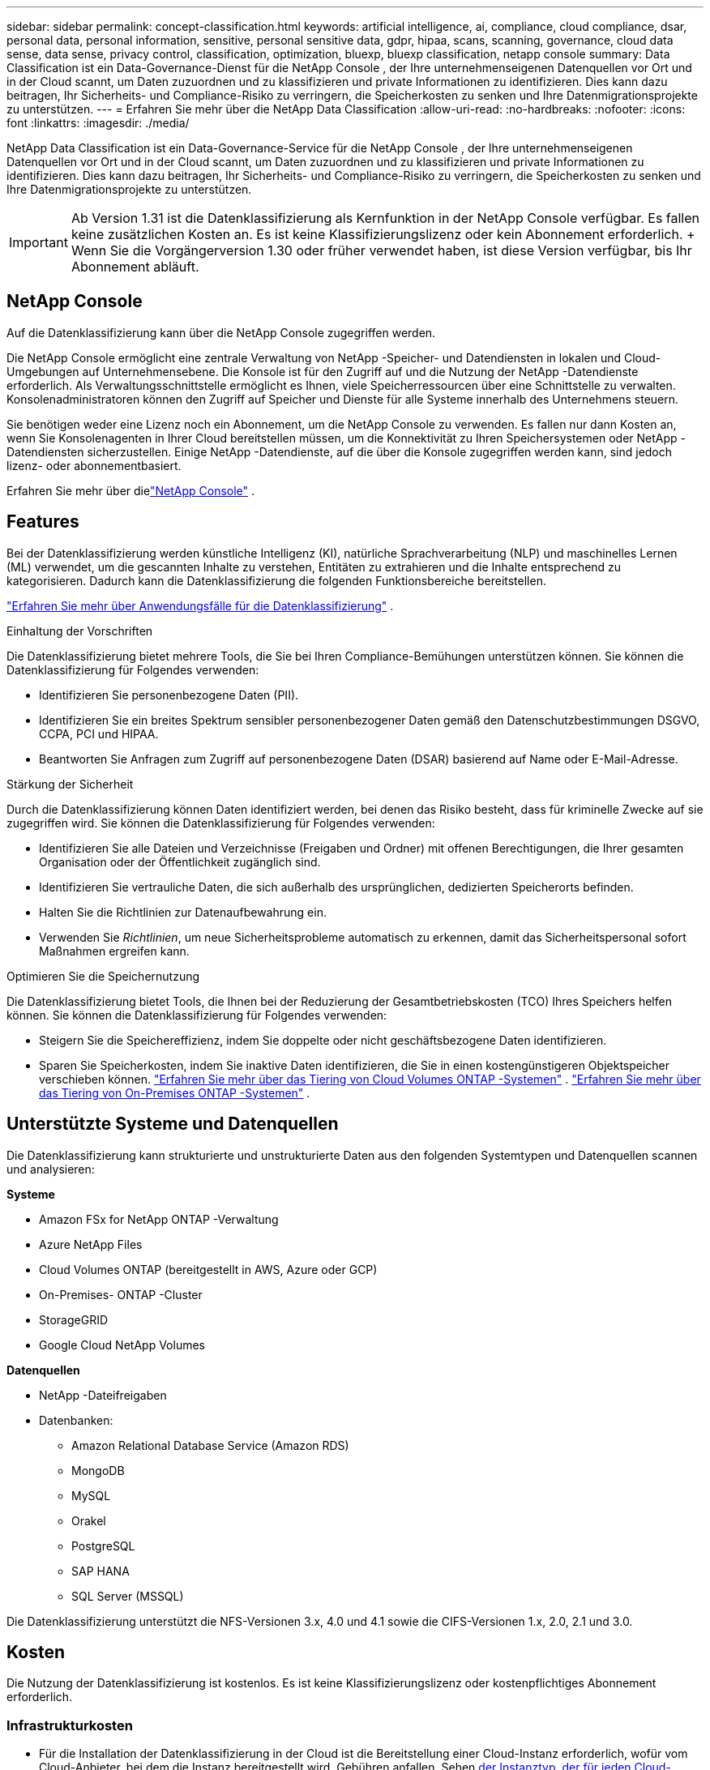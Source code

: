 ---
sidebar: sidebar 
permalink: concept-classification.html 
keywords: artificial intelligence, ai, compliance, cloud compliance, dsar, personal data, personal information, sensitive, personal sensitive data, gdpr, hipaa, scans, scanning,  governance, cloud data sense, data sense, privacy control, classification, optimization, bluexp, bluexp classification, netapp console 
summary: Data Classification ist ein Data-Governance-Dienst für die NetApp Console , der Ihre unternehmenseigenen Datenquellen vor Ort und in der Cloud scannt, um Daten zuzuordnen und zu klassifizieren und private Informationen zu identifizieren. Dies kann dazu beitragen, Ihr Sicherheits- und Compliance-Risiko zu verringern, die Speicherkosten zu senken und Ihre Datenmigrationsprojekte zu unterstützen. 
---
= Erfahren Sie mehr über die NetApp Data Classification
:allow-uri-read: 
:no-hardbreaks: 
:nofooter: 
:icons: font
:linkattrs: 
:imagesdir: ./media/


[role="lead"]
NetApp Data Classification ist ein Data-Governance-Service für die NetApp Console , der Ihre unternehmenseigenen Datenquellen vor Ort und in der Cloud scannt, um Daten zuzuordnen und zu klassifizieren und private Informationen zu identifizieren. Dies kann dazu beitragen, Ihr Sicherheits- und Compliance-Risiko zu verringern, die Speicherkosten zu senken und Ihre Datenmigrationsprojekte zu unterstützen.


IMPORTANT: Ab Version 1.31 ist die Datenklassifizierung als Kernfunktion in der NetApp Console verfügbar.  Es fallen keine zusätzlichen Kosten an.  Es ist keine Klassifizierungslizenz oder kein Abonnement erforderlich.  + Wenn Sie die Vorgängerversion 1.30 oder früher verwendet haben, ist diese Version verfügbar, bis Ihr Abonnement abläuft.



== NetApp Console

Auf die Datenklassifizierung kann über die NetApp Console zugegriffen werden.

Die NetApp Console ermöglicht eine zentrale Verwaltung von NetApp -Speicher- und Datendiensten in lokalen und Cloud-Umgebungen auf Unternehmensebene. Die Konsole ist für den Zugriff auf und die Nutzung der NetApp -Datendienste erforderlich. Als Verwaltungsschnittstelle ermöglicht es Ihnen, viele Speicherressourcen über eine Schnittstelle zu verwalten. Konsolenadministratoren können den Zugriff auf Speicher und Dienste für alle Systeme innerhalb des Unternehmens steuern.

Sie benötigen weder eine Lizenz noch ein Abonnement, um die NetApp Console zu verwenden. Es fallen nur dann Kosten an, wenn Sie Konsolenagenten in Ihrer Cloud bereitstellen müssen, um die Konnektivität zu Ihren Speichersystemen oder NetApp -Datendiensten sicherzustellen. Einige NetApp -Datendienste, auf die über die Konsole zugegriffen werden kann, sind jedoch lizenz- oder abonnementbasiert.

Erfahren Sie mehr über dielink:https://docs.netapp.com/us-en/console-setup-admin/concept-overview.html["NetApp Console"^] .



== Features

Bei der Datenklassifizierung werden künstliche Intelligenz (KI), natürliche Sprachverarbeitung (NLP) und maschinelles Lernen (ML) verwendet, um die gescannten Inhalte zu verstehen, Entitäten zu extrahieren und die Inhalte entsprechend zu kategorisieren.  Dadurch kann die Datenklassifizierung die folgenden Funktionsbereiche bereitstellen.

link:https://www.netapp.com/data-services/classification/["Erfahren Sie mehr über Anwendungsfälle für die Datenklassifizierung"^] .

.Einhaltung der Vorschriften
Die Datenklassifizierung bietet mehrere Tools, die Sie bei Ihren Compliance-Bemühungen unterstützen können.  Sie können die Datenklassifizierung für Folgendes verwenden:

* Identifizieren Sie personenbezogene Daten (PII).
* Identifizieren Sie ein breites Spektrum sensibler personenbezogener Daten gemäß den Datenschutzbestimmungen DSGVO, CCPA, PCI und HIPAA.
* Beantworten Sie Anfragen zum Zugriff auf personenbezogene Daten (DSAR) basierend auf Name oder E-Mail-Adresse.


.Stärkung der Sicherheit
Durch die Datenklassifizierung können Daten identifiziert werden, bei denen das Risiko besteht, dass für kriminelle Zwecke auf sie zugegriffen wird.  Sie können die Datenklassifizierung für Folgendes verwenden:

* Identifizieren Sie alle Dateien und Verzeichnisse (Freigaben und Ordner) mit offenen Berechtigungen, die Ihrer gesamten Organisation oder der Öffentlichkeit zugänglich sind.
* Identifizieren Sie vertrauliche Daten, die sich außerhalb des ursprünglichen, dedizierten Speicherorts befinden.
* Halten Sie die Richtlinien zur Datenaufbewahrung ein.
* Verwenden Sie __Richtlinien__, um neue Sicherheitsprobleme automatisch zu erkennen, damit das Sicherheitspersonal sofort Maßnahmen ergreifen kann.


.Optimieren Sie die Speichernutzung
Die Datenklassifizierung bietet Tools, die Ihnen bei der Reduzierung der Gesamtbetriebskosten (TCO) Ihres Speichers helfen können.  Sie können die Datenklassifizierung für Folgendes verwenden:

* Steigern Sie die Speichereffizienz, indem Sie doppelte oder nicht geschäftsbezogene Daten identifizieren.
* Sparen Sie Speicherkosten, indem Sie inaktive Daten identifizieren, die Sie in einen kostengünstigeren Objektspeicher verschieben können. https://docs.netapp.com/us-en/bluexp-cloud-volumes-ontap/concept-data-tiering.html["Erfahren Sie mehr über das Tiering von Cloud Volumes ONTAP -Systemen"^] . https://docs.netapp.com/us-en/data-services-cloud-tiering/concept-cloud-tiering.html["Erfahren Sie mehr über das Tiering von On-Premises ONTAP -Systemen"^] .




== Unterstützte Systeme und Datenquellen

Die Datenklassifizierung kann strukturierte und unstrukturierte Daten aus den folgenden Systemtypen und Datenquellen scannen und analysieren:

*Systeme*

* Amazon FSx for NetApp ONTAP -Verwaltung
* Azure NetApp Files
* Cloud Volumes ONTAP (bereitgestellt in AWS, Azure oder GCP)
* On-Premises- ONTAP -Cluster
* StorageGRID
* Google Cloud NetApp Volumes


*Datenquellen*

* NetApp -Dateifreigaben
* Datenbanken:
+
** Amazon Relational Database Service (Amazon RDS)
** MongoDB
** MySQL
** Orakel
** PostgreSQL
** SAP HANA
** SQL Server (MSSQL)




Die Datenklassifizierung unterstützt die NFS-Versionen 3.x, 4.0 und 4.1 sowie die CIFS-Versionen 1.x, 2.0, 2.1 und 3.0.



== Kosten

Die Nutzung der Datenklassifizierung ist kostenlos.  Es ist keine Klassifizierungslizenz oder kostenpflichtiges Abonnement erforderlich.



=== Infrastrukturkosten

* Für die Installation der Datenklassifizierung in der Cloud ist die Bereitstellung einer Cloud-Instanz erforderlich, wofür vom Cloud-Anbieter, bei dem die Instanz bereitgestellt wird, Gebühren anfallen. Sehen <<Die Datenklassifizierungsinstanz,der Instanztyp, der für jeden Cloud-Anbieter bereitgestellt wird>> .  Wenn Sie Data Classification auf einem lokalen System installieren, fallen keine Kosten an.
* Für die Datenklassifizierung müssen Sie einen Konsolenagenten bereitgestellt haben.  In vielen Fällen verfügen Sie aufgrund anderer Speicher und Dienste, die Sie in der Konsole verwenden, bereits über einen Konsolenagenten.  Für die Konsolen-Agentinstanz fallen Gebühren seitens des Cloud-Anbieters an, bei dem sie bereitgestellt wird. Siehe die https://docs.netapp.com/us-en/console-setup-admin/task-install-connector-on-prem.html["Typ der Instanz, die für jeden Cloud-Anbieter bereitgestellt wird"^] .  Wenn Sie den Konsolenagenten auf einem lokalen System installieren, fallen keine Kosten an.




=== Kosten für die Datenübertragung

Die Kosten für die Datenübertragung hängen von Ihrer Konfiguration ab.  Wenn sich die Datenklassifizierungsinstanz und die Datenquelle in derselben Verfügbarkeitszone und Region befinden, fallen keine Datenübertragungskosten an.  Wenn sich die Datenquelle, beispielsweise ein Cloud Volumes ONTAP -System, jedoch in einer anderen Availability Zone oder Region befindet, werden Ihnen von Ihrem Cloud-Anbieter die Kosten für die Datenübertragung in Rechnung gestellt.  Weitere Einzelheiten finden Sie unter diesen Links:

* https://aws.amazon.com/ec2/pricing/on-demand/["AWS: Preise für Amazon Elastic Compute Cloud (Amazon EC2)"^]
* https://azure.microsoft.com/en-us/pricing/details/bandwidth/["Microsoft Azure: Details zu den Bandbreitenpreisen"^]
* https://cloud.google.com/storage-transfer/pricing["Google Cloud: Preise für Storage Transfer Service"^]




== Die Datenklassifizierungsinstanz

Wenn Sie die Datenklassifizierung in der Cloud bereitstellen, stellt die Konsole die Instanz im selben Subnetz wie der Konsolenagent bereit. https://docs.netapp.com/us-en/console-setup-admin/concept-connectors.html["Erfahren Sie mehr über den Konsolenagenten."^]

image:diagram_cloud_compliance_instance.png["Ein Diagramm, das eine Konsoleninstanz und eine Datenklassifizierungsinstanz zeigt, die bei Ihrem Cloud-Anbieter ausgeführt werden."]

Beachten Sie Folgendes zur Standardinstanz:

* In AWS läuft die Datenklassifizierung auf einem https://aws.amazon.com/ec2/instance-types/m6i/["m6i.4xlarge-Instanz"^] mit einer 500 GiB GP2-Festplatte.  Das Betriebssystem-Image ist Amazon Linux 2.  Bei der Bereitstellung in AWS können Sie eine kleinere Instanzgröße wählen, wenn Sie eine kleine Datenmenge scannen.
* In Azure läuft die Datenklassifizierung auf einemlink:https://docs.microsoft.com/en-us/azure/virtual-machines/dv3-dsv3-series#dsv3-series["Standard_D16s_v3 VM"^] mit einer 500-GiB-Festplatte.  Das Betriebssystem-Image ist Ubuntu 22.04.
* In GCP läuft die Datenklassifizierung auf einemlink:https://cloud.google.com/compute/docs/general-purpose-machines#n2_machines["n2-standard-16 VM"^] mit einer persistenten 500-GiB-Standardfestplatte.  Das Betriebssystem-Image ist Ubuntu 22.04.
* In Regionen, in denen die Standardinstanz nicht verfügbar ist, wird die Datenklassifizierung auf einer alternativen Instanz ausgeführt. link:reference-instance-types.html["Alternative Instance-Typen anzeigen"] .
* Die Instanz trägt den Namen _CloudCompliance_ und ist mit einem generierten Hash (UUID) verknüpft.  Beispiel: _CloudCompliance-16bb6564-38ad-4080-9a92-36f5fd2f71c7_
* Pro Konsolenagent wird nur eine Datenklassifizierungsinstanz bereitgestellt.


Sie können die Datenklassifizierung auch auf einem Linux-Host in Ihren Räumlichkeiten oder auf einem Host bei Ihrem bevorzugten Cloud-Anbieter bereitstellen.  Die Software funktioniert unabhängig von der gewählten Installationsmethode auf genau dieselbe Weise.  Upgrades der Datenklassifizierungssoftware werden automatisiert, solange die Instanz über einen Internetzugang verfügt.


TIP: Die Instanz sollte ständig ausgeführt werden, da die Datenklassifizierung die Daten kontinuierlich scannt.

*Auf verschiedenen Instanztypen bereitstellen*

Überprüfen Sie die folgenden Spezifikationen für Instanztypen:

[cols="18,31,51"]
|===
| Systemgröße | Technische Daten | Einschränkungen 


| Extragroß | 32 CPUs, 128 GB RAM, 1 TiB SSD | Kann bis zu 500 Millionen Dateien scannen. 


| Groß (Standard) | 16 CPUs, 64 GB RAM, 500 GiB SSD | Kann bis zu 250 Millionen Dateien scannen. 
|===
Wenn Sie bei der Bereitstellung der Datenklassifizierung in Azure oder GCP Unterstützung benötigen und einen kleineren Instanztyp verwenden möchten, senden Sie eine E-Mail an ng-contact-data-sense@netapp.com.



== Funktionsweise des Datenklassifizierungsscans

Im Großen und Ganzen funktioniert das Scannen der Datenklassifizierung folgendermaßen:

. Sie stellen eine Instanz der Datenklassifizierung in der Konsole bereit.
. Sie aktivieren die Zuordnung auf hoher Ebene (sogenannte _Mapping only_-Scans) oder die Tiefenscans (sogenannte _Map & Classify_-Scans) für eine oder mehrere Datenquellen.
. Bei der Datenklassifizierung werden Daten mithilfe eines KI-Lernprozesses gescannt.
. Sie verwenden die bereitgestellten Dashboards und Berichtstools, um Ihre Compliance- und Governance-Bemühungen zu unterstützen.


Nachdem Sie die Datenklassifizierung aktiviert und die zu scannenden Repositories ausgewählt haben (das sind die Volumes, Datenbankschemata oder andere Benutzerdaten), beginnt das Programm sofort mit dem Scannen der Daten, um persönliche und vertrauliche Daten zu identifizieren.  In den meisten Fällen sollten Sie sich auf das Scannen von Live-Produktionsdaten konzentrieren, anstatt auf Backups, Spiegel oder DR-Sites.  Anschließend ordnet die Datenklassifizierung Ihre Organisationsdaten zu, kategorisiert jede Datei und identifiziert und extrahiert Entitäten und vordefinierte Muster in den Daten.  Das Ergebnis des Scans ist ein Index mit persönlichen Informationen, sensiblen persönlichen Informationen, Datenkategorien und Dateitypen.

Data Classification stellt wie jeder andere Client eine Verbindung zu den Daten her, indem es NFS- und CIFS-Volumes einbindet.  Auf NFS-Volumes wird automatisch schreibgeschützt zugegriffen, während Sie zum Scannen von CIFS-Volumes Active Directory-Anmeldeinformationen angeben müssen.

image:diagram_cloud_compliance_scan.png["Ein Diagramm, das eine Konsoleninstanz und eine Datenklassifizierungsinstanz zeigt, die bei Ihrem Cloud-Anbieter ausgeführt werden.  Die Datenklassifizierungsinstanz stellt eine Verbindung zu NFS- und CIFS-Volumes und -Datenbanken her, um sie zu scannen."]

Nach dem ersten Scan scannt die Datenklassifizierung Ihre Daten kontinuierlich im Round-Robin-Verfahren, um inkrementelle Änderungen zu erkennen.  Aus diesem Grund ist es wichtig, die Instanz am Laufen zu halten.

Sie können Scans auf Volume- oder Datenbankschemaebene aktivieren und deaktivieren.


NOTE: Die Datenklassifizierung setzt keine Begrenzung für die Menge der Daten, die gescannt werden kann.  Jeder Konsolenagent unterstützt das Scannen und Anzeigen von 500 TiB Daten. Um mehr als 500 TiB Daten zu scannen,link:https://docs.netapp.com/us-en/console-setup-admin/concept-connectors.html#connector-installation["einen anderen Konsolenagenten installieren"^] Dannlink:https://docs.netapp.com/us-en/data-services-data-classification/task-deploy-overview.html["eine weitere Data Classification-Instanz bereitstellen"] .  + Die Konsolen-Benutzeroberfläche zeigt Daten von einem einzelnen Connector an.  Tipps zum Anzeigen von Daten von mehreren Konsolenagenten finden Sie unterlink:https://docs.netapp.com/us-en/console-setup-admin/task-manage-multiple-connectors.html#switch-between-connectors["Arbeiten mit mehreren Konsolenagenten"^] .



== Was ist der Unterschied zwischen Mapping- und Klassifizierungsscans?

Sie können in der Datenklassifizierung zwei Arten von Scans durchführen:

* **Nur-Mapping-Scans** bieten nur einen allgemeinen Überblick über Ihre Daten und werden für ausgewählte Datenquellen durchgeführt.  Reine Mapping-Scans benötigen weniger Zeit als Mapping- und Klassifizierungs-Scans, da sie nicht auf Dateien zugreifen, um die darin enthaltenen Daten anzuzeigen.  Möglicherweise möchten Sie dies zunächst tun, um Forschungsbereiche zu identifizieren und dann einen Map & Classify-Scan für diese Bereiche durchführen.
* **Map & Classify-Scans** ermöglichen ein gründliches Scannen Ihrer Daten.


Einzelheiten zu den Unterschieden zwischen Mapping- und Klassifizierungsscans finden Sie unterlink:task-scanning-overview.html["Was ist der Unterschied zwischen Mapping- und Klassifizierungsscans?"] .



== Informationen, die durch die Datenklassifizierung kategorisiert werden

Die Datenklassifizierung sammelt, indiziert und ordnet die folgenden Daten Kategorien zu:

* *Standardmetadaten* zu Dateien: Dateityp, Größe, Erstellungs- und Änderungsdatum usw.
* *Personenbezogene Daten*: Persönlich identifizierbare Informationen (PII) wie E-Mail-Adressen, Identifikationsnummern oder Kreditkartennummern, die durch die Datenklassifizierung anhand bestimmter Wörter, Zeichenfolgen und Muster in den Dateien identifiziert werden. link:task-controlling-private-data.html#view-files-that-contain-personal-data["Erfahren Sie mehr über personenbezogene Daten"^] .
* *Sensible personenbezogene Daten*: Besondere Arten sensibler personenbezogener Daten (SPII), wie Gesundheitsdaten, ethnische Herkunft oder politische Meinungen, wie in der Datenschutz-Grundverordnung (DSGVO) und anderen Datenschutzbestimmungen definiert. link:task-controlling-private-data.html#view-files-that-contain-sensitive-personal-data["Erfahren Sie mehr über sensible personenbezogene Daten"^] .
* *Kategorien*: Die Datenklassifizierung nimmt die gescannten Daten und unterteilt sie in verschiedene Kategorien. Kategorien sind Themen, die auf einer KI-Analyse des Inhalts und der Metadaten jeder Datei basieren. link:task-controlling-governance-data.html["Mehr über Kategorien erfahren"^].


* *Namensentitätserkennung*: Die Datenklassifizierung verwendet KI, um die natürlichen Namen von Personen aus Dokumenten zu extrahieren. link:task-generating-compliance-reports.html["Erfahren Sie mehr über die Beantwortung von Auskunftsersuchen betroffener Personen"^] .




== Netzwerkübersicht

Data Classification stellt einen einzelnen Server oder Cluster bereit, wo immer Sie möchten: in der Cloud oder vor Ort.  Die Server stellen über Standardprotokolle eine Verbindung zu den Datenquellen her und indizieren die Ergebnisse in einem Elasticsearch-Cluster, der ebenfalls auf denselben Servern bereitgestellt wird.  Dies ermöglicht die Unterstützung von Multi-Cloud-, Cross-Cloud-, Private-Cloud- und On-Premises-Umgebungen.

Die Konsole stellt die Datenklassifizierungsinstanz mit einer Sicherheitsgruppe bereit, die eingehende HTTP-Verbindungen vom Konsolenagenten ermöglicht.

Wenn Sie die Konsole im SaaS-Modus verwenden, wird die Verbindung zur Konsole über HTTPS bereitgestellt und die privaten Daten, die zwischen Ihrem Browser und der Datenklassifizierungsinstanz gesendet werden, werden mit einer End-to-End-Verschlüsselung unter Verwendung von TLS 1.2 gesichert, was bedeutet, dass NetApp und Dritte sie nicht lesen können.

Die Outbound-Regeln sind völlig offen.  Für die Installation und Aktualisierung der Datenklassifizierungssoftware sowie zum Senden von Nutzungsmetriken ist ein Internetzugang erforderlich.

Wenn Sie strenge Netzwerkanforderungen haben,link:task-deploy-cloud-compliance.html#prerequisites["Erfahren Sie mehr über die Endpunkte, die die Datenklassifizierung kontaktiert"^] .
